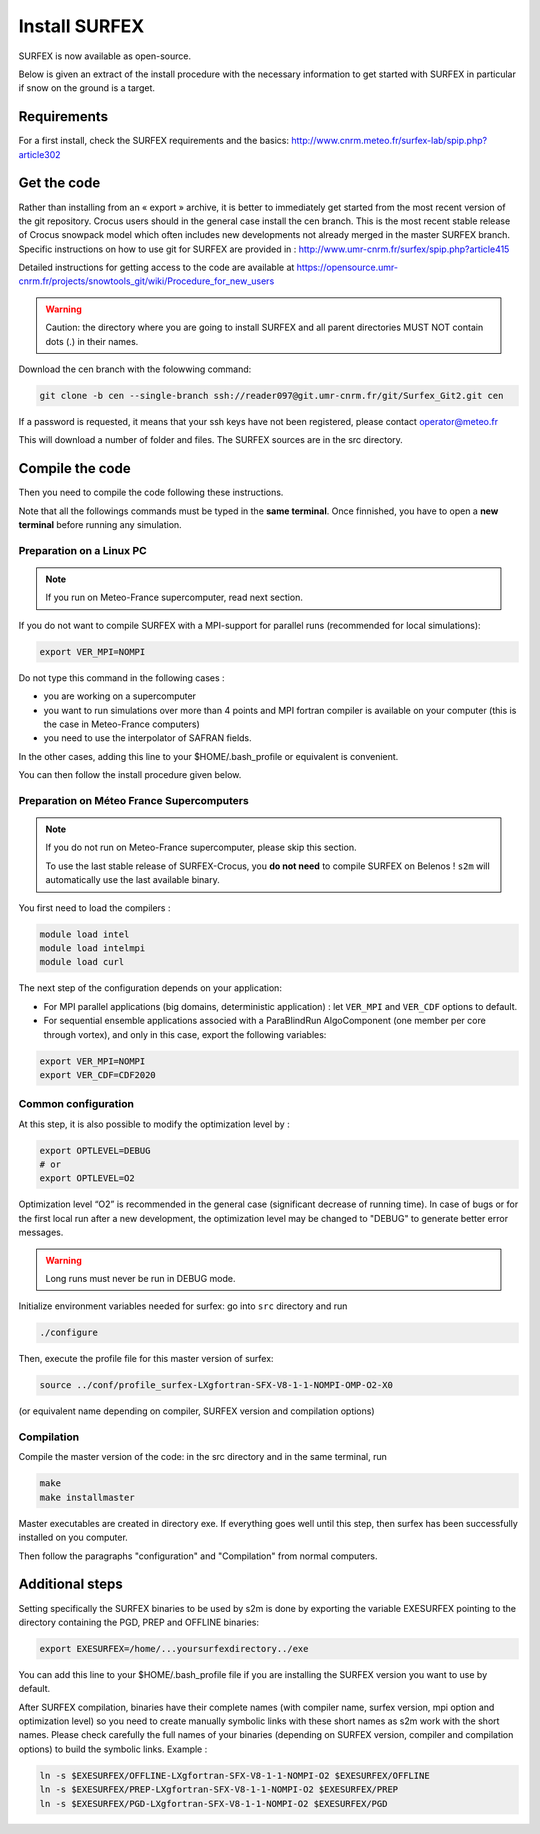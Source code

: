 Install SURFEX
==============

SURFEX is now available as open-source.

Below is given an extract of the install procedure with the necessary information to get started with SURFEX in particular if snow on the ground is a target.

Requirements
------------

For a first install, check the SURFEX requirements and the basics: http://www.cnrm.meteo.fr/surfex-lab/spip.php?article302

Get the code
------------

Rather than installing from an « export » archive, it is better to immediately get started from the most recent version of the git repository. Crocus users should in the general case install the cen branch. This is the most recent stable release of Crocus snowpack model which often includes new developments not already merged in the master SURFEX branch. Specific instructions on how to use git for SURFEX are provided in : http://www.umr-cnrm.fr/surfex/spip.php?article415

Detailed instructions for getting access to the code are available at https://opensource.umr-cnrm.fr/projects/snowtools_git/wiki/Procedure_for_new_users

.. warning::
   Caution: the directory where you are going to install SURFEX and all parent directories MUST NOT contain dots (.) in their names.

Download the cen branch with the folowwing command:

.. code-block:: bash

   git clone -b cen --single-branch ssh://reader097@git.umr-cnrm.fr/git/Surfex_Git2.git cen

If a password is requested, it means that your ssh keys have not been registered, please contact operator@meteo.fr

This will download a number of folder and files. The SURFEX sources are in the src directory.

Compile the code
----------------

Then you need to compile the code following these instructions.

Note that all the followings commands must be typed in the **same terminal**. Once finnished, you have to open a **new terminal** before running any simulation.

Preparation on a Linux PC
^^^^^^^^^^^^^^^^^^^^^^^^^

.. note::
   If you run on Meteo-France supercomputer, read next section.


If you do not want to compile SURFEX with a MPI-support for parallel runs (recommended for local simulations):

.. code-block:: bash

   export VER_MPI=NOMPI


Do not type this command in the following cases :

* you are working on a supercomputer
* you want to run simulations over more than 4 points and MPI fortran compiler is available on your computer (this is the case in Meteo-France computers)
* you need to use the interpolator of SAFRAN fields.

In the other cases, adding this line to your $HOME/.bash_profile or equivalent is convenient.

You can then follow the install procedure given below.

Preparation on Méteo France Supercomputers
^^^^^^^^^^^^^^^^^^^^^^^^^^^^^^^^^^^^^^^^^^

.. note::
   If you do not run on Meteo-France supercomputer, please skip this section.

   To use the last stable release of SURFEX-Crocus, you **do not need** to compile SURFEX on Belenos ! ``s2m`` will automatically use the last available binary.

You first need to load the compilers :

.. code-block:: bash

   module load intel
   module load intelmpi
   module load curl

The next step of the configuration depends on your application:

* For MPI parallel applications (big domains, deterministic application) : let ``VER_MPI`` and ``VER_CDF`` options to default.
* For sequential ensemble applications associed with a ParaBlindRun AlgoComponent (one member per core through vortex), and only in this case, export the following variables:

.. code-block:: bash

    export VER_MPI=NOMPI
    export VER_CDF=CDF2020

Common configuration
^^^^^^^^^^^^^^^^^^^^
At this step, it is also possible to modify the optimization level by :

.. code-block:: bash

   export OPTLEVEL=DEBUG
   # or
   export OPTLEVEL=O2


Optimization level “O2” is recommended in the general case (significant decrease of running time). In case of bugs or for the first local run after a new development, the optimization level may be changed to "DEBUG" to generate better error messages.

.. warning::

   Long runs must never be run in DEBUG mode.


Initialize environment variables needed for surfex: go into ``src`` directory and run

.. code-block:: bash

   ./configure

Then, execute the profile file for this master version of surfex:

.. code-block:: bash

   source ../conf/profile_surfex-LXgfortran-SFX-V8-1-1-NOMPI-OMP-O2-X0


(or equivalent name depending on compiler, SURFEX version and compilation options)

Compilation
^^^^^^^^^^^

Compile the master version of the code:
in the src directory and in the same terminal, run


.. code-block:: bash

   make
   make installmaster


Master executables are created in directory exe. If everything goes well until this step, then surfex has been successfully installed on you computer.


Then follow the paragraphs "configuration" and "Compilation" from normal computers.

Additional steps
----------------

Setting specifically the SURFEX binaries to be used by s2m is done by exporting the variable EXESURFEX pointing to the directory containing the PGD, PREP and OFFLINE binaries:

.. code-block:: bash

   export EXESURFEX=/home/...yoursurfexdirectory../exe


You can add this line to your $HOME/.bash_profile file if you are installing the SURFEX version you want to use by default.

After SURFEX compilation, binaries have their complete names (with compiler name, surfex version, mpi option and optimization level) so you need to create manually symbolic links with these short names as s2m work with the short names.
Please check carefully the full names of your binaries (depending on SURFEX version, compiler and compilation options) to build the symbolic links. Example :

.. code-block:: bash

   ln -s $EXESURFEX/OFFLINE-LXgfortran-SFX-V8-1-1-NOMPI-O2 $EXESURFEX/OFFLINE
   ln -s $EXESURFEX/PREP-LXgfortran-SFX-V8-1-1-NOMPI-O2 $EXESURFEX/PREP
   ln -s $EXESURFEX/PGD-LXgfortran-SFX-V8-1-1-NOMPI-O2 $EXESURFEX/PGD



